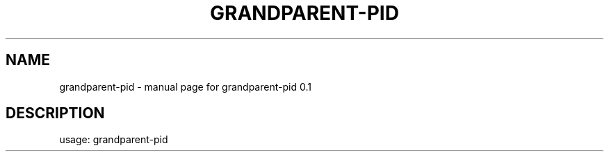 .TH GRANDPARENT-PID "1" "March 2016" "grandparent-pid 0.1" "User Commands"
.SH NAME
grandparent-pid \- manual page for grandparent-pid 0.1
.SH DESCRIPTION
usage: grandparent\-pid
